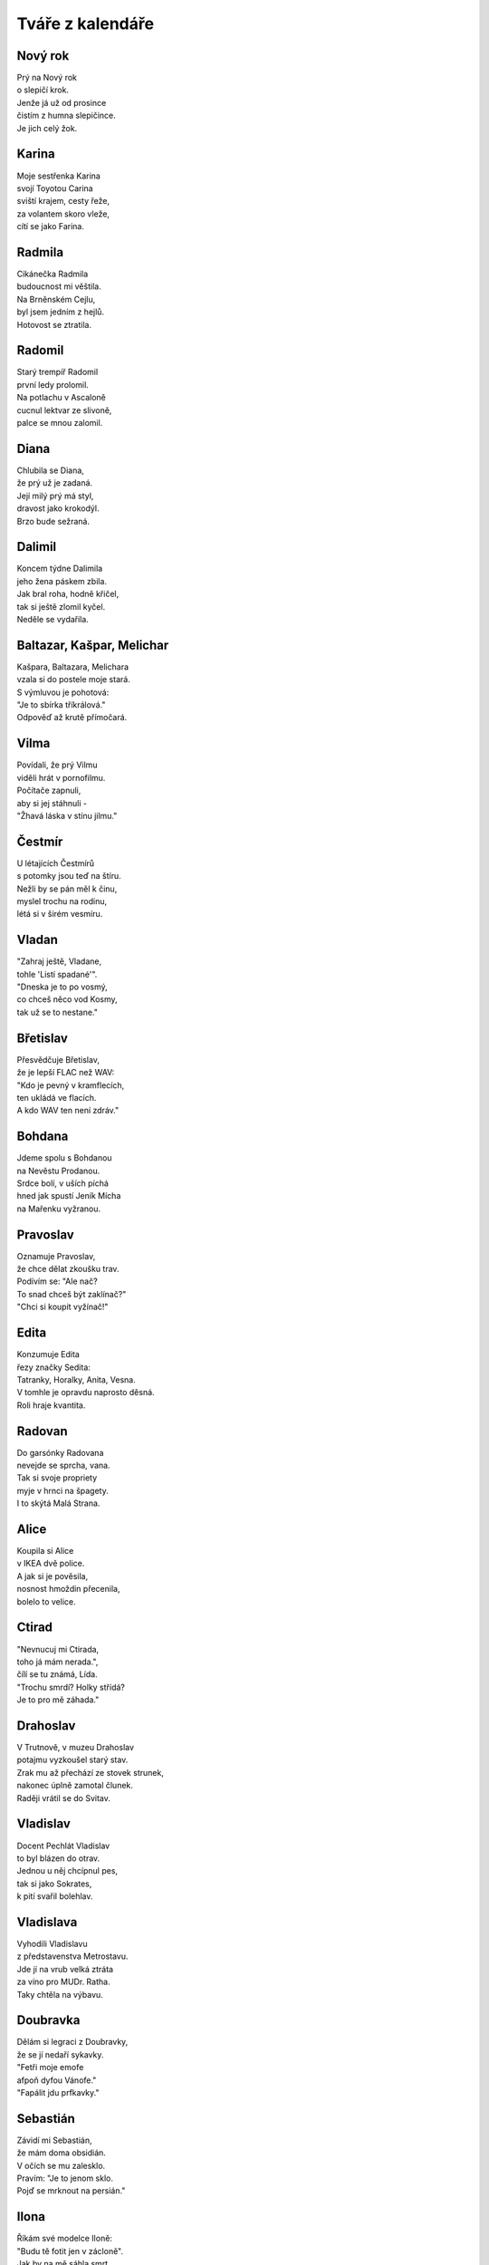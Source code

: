 =================
Tváře z kalendáře
=================

Nový rok
========

| Prý na Nový rok
| o slepičí krok.
| Jenže já už od prosince
| čistím z humna slepičince.
| Je jich celý žok.

Karina
======

| Moje sestřenka Karina
| svojí Toyotou Carina
| sviští krajem, cesty řeže,
| za volantem skoro vleže,
| cítí se jako Farina.

Radmila
=======

| Cikánečka Radmila
| budoucnost mi věštila.
| Na Brněnském Cejlu,
| byl jsem jedním z hejlů.
| Hotovost se ztratila.

Radomil
=======

| Starý trempíř Radomil
| první ledy prolomil.
| Na potlachu v Ascaloně
| cucnul lektvar ze slivoně,
| palce se mnou zalomil.

Diana
=====

| Chlubila se Diana,
| že prý už je zadaná.
| Její milý prý má styl,
| dravost jako krokodýl.
| Brzo bude sežraná.

Dalimil
=======

| Koncem týdne Dalimila
| jeho žena páskem zbila.
| Jak bral roha, hodně křičel,
| tak si ještě zlomil kyčel.
| Neděle se vydařila.

Baltazar, Kašpar, Melichar
==========================

| Kašpara, Baltazara, Melichara
| vzala si do postele moje stará.
| S výmluvou je pohotová:
| "Je to sbírka tříkrálová."
| Odpověď až krutě přímočará.

Vilma
=====

| Povídali, že prý Vilmu
| viděli hrát v pornofilmu.
| Počítače zapnuli,
| aby si jej stáhnuli -
| "Žhavá láska v stínu jilmu."

Čestmír
=======

| U létajících Čestmírů
| s potomky jsou teď na štíru.
| Nežli by se pán měl k činu,
| myslel trochu na rodinu,
| létá si v širém vesmíru.

Vladan
======

| "Zahraj ještě, Vladane,
| tohle 'Listí spadané'".
| "Dneska je to po vosmý,
| co chceš něco vod Kosmy,
| tak už se to nestane." 

Břetislav
=========

| Přesvědčuje Břetislav,
| že je lepší FLAC než WAV:
| "Kdo je pevný v kramflecích, 
| ten ukládá ve flacích.
| A kdo WAV ten není zdráv."

Bohdana
=======

| Jdeme spolu s Bohdanou
| na Nevěstu Prodanou.
| Srdce bolí, v uších píchá
| hned jak spustí Jeník Mícha
| na Mařenku vyžranou.

Pravoslav
=========

| Oznamuje Pravoslav,
| že chce dělat zkoušku trav.
| Podívím se: "Ale nač?
| To snad chceš být zaklínač?"
| "Chci si koupit vyžínač!" 

Edita
=====

| Konzumuje Edita
| řezy značky Sedita:
| Tatranky, Horalky, Anita, Vesna.
| V tomhle je opravdu naprosto děsná.
| Roli hraje kvantita.

Radovan
=======

| Do garsónky Radovana
| nevejde se sprcha, vana.
| Tak si svoje propriety
| myje v hrnci na špagety.
| I to skýtá Malá Strana. 

Alice
=====

| Koupila si Alice
| v IKEA dvě police.
| A jak si je pověsila,
| nosnost hmoždin přecenila,
| bolelo to velice.

Ctirad
======

| "Nevnucuj mi Ctirada,
| toho já mám nerada.",
| čílí se tu známá, Lída.
| "Trochu smrdí? Holky střídá?
| Je to pro mě záhada."

Drahoslav
=========

| V Trutnově, v muzeu Drahoslav
| potajmu vyzkoušel starý stav.
| Zrak mu až přechází ze stovek strunek,
| nakonec úplně zamotal člunek.
| Raději vrátil se do Svitav.

Vladislav
=========

| Docent Pechlát Vladislav
| to byl blázen do otrav.
| Jednou u něj chcípnul pes,
| tak si jako Sokrates,
| k pití svařil bolehlav.

Vladislava
==========

| Vyhodili Vladislavu
| z představenstva Metrostavu.
| Jde jí na vrub velká ztráta
| za víno pro MUDr. Ratha.
| Taky chtěla na výbavu.


Doubravka
=========

| Dělám si legraci z Doubravky,
| že se jí nedaří sykavky.
| "Fetři moje emofe
| afpoň dyfou Vánofe."
| "Fapálit jdu prfkavky."

Sebastián
=========

| Závidí mi Sebastián,
| že mám doma obsidián.
| V očích se mu zalesklo.
| Pravím: "Je to jenom sklo.
| Pojď se mrknout na persián."

Ilona
=====

| Říkám své modelce Iloně:
| "Budu tě fotit jen v zácloně".
| Jak by na mě sáhla smrt,
| na fotkách je velké prd.
| Já jsem se pomýlil ve cloně.

Běla
====

| Do vlasů mi vzdychá Běla,
| že prý by mě strašně chtěla.
| Na pozadí zpívá Meky,
| jenže já jsem pořád měkký.
| Ani ona neuspěla.

Slavomír
========

| Podívejte Slavomíra,
| šteluje si pionýra.
| A jak svoji milou vez,
| zasmradil nám celou ves,
| taky humna, ba i les.

Slavomíra
=========

| Marně čeká Slavomíra
| doma v bytě na kurýra.
| V schránce strohé oznámení
| nebyla prý "k zastižení".
| Nechápavě na ně zírá.

Zdenek
======

| Včera na plese Zdenek
| vypil osmnáct sklenek.
| Tančí ve stoje, v kleče.
| Naráz cosi mu teče
| přímo po noze z trenek.

Milena
======

| Dětem dnes vypráví Milena,
| nejlepší prý je věc sdílená.
| Polknu sousto chleba s medem:
| "Sdílím ženu se sousedem."
| Vyletí na mě jak šílená.

Miloš
=====

| Potkal jsem já Miloše,
| jak stál v parku u koše.
| Mrknul na mě s velkým studem
| v očích větu: "Co si budem?"
| Lepší, než žrát choroše.

Zora
====

| Zapálila naše Zora
| staré srdce profesora.
| Vždycky, když se nechá svést,
| nemusíme psáti test.
| Tak se musí na kantora.

Ingrid
======

| Objednala Ingrida,
| na dům "teho ongrida".
| Už je tady, technik skvělý
| na střídač a na panely,
| připomíná Hagrida.

Otýlie
======

| Přečetla si Otýlie,
| jak je krásná Sicílie.
| Takhle večer u Palerma
| pod srdce jí vplulo sperma.
| Však to není tragédie.

Zdislava
========

| Každý den Zdislava z Lemberka
| po hradě běhá jak čiperka.
| Z rodinného kapitálu
| nacpe něco do špitálu.
| Taková docela frajerka.

Robin
=====

| U lékaře sedí Robin
| prý má špatný hemoglobin.
| Při úplňku v lese vyje,
| nejí česnek a krev pije.
| Doktor praví: "Porfýrie".

Erna
====

| Kdyby byla Erna
| svému muži věrná,
| nemusel by, jasná věc,
| její manžel, žárlivec,
| sedět, až tam zčerná.

Marika
======

| Když k nám přijde Marika
| probírá se lyrika.
| A pak, než ji vyprovodím,
| její ňadra osvobodím
| z vězení a ze trika.

Hynek
=====

| Dozvěděl se přítel Hynek -
| prý má slabost nadledvinek.
| Působí to nesnáze,
| přibírání na váze.
| Kdo ví, snad by pomoh' zinek?

Nela
====

| Na pódiu stojí Nela,
| třese vnady svého těla,
| na trh nese svoji kůži.
| Pod pódiem lační muži.
| Kéž by jiný osud měla.

Blažej
======

| Tuhle plavbu Blažeje
| strašně trápí kurděje.
| Kdyby jedl více zelí,
| nebyl by tak rozmrzelý,
| svoje zuby ztráceje.

Jarmila
=======

| Jednou v zoo Jarmila
| objevila čumila.
| Civět nesmí, to mu poví,
| shodila jej k medvědovi.
| Zároveň tak krmila.

Dobromila
=========

| Hudebnice Dobromila
| před koncertem dobro myla.
| Říkali jí, že to stačí -
| neposlouchá, více tlačí.
| Rezonátor prolomila.

Vanda
=====

| Na večer jsem pozval Vandu,
| sedneme si na verandu.
| Budem sedět nehnutě
| pod souhvězdím Labutě.
| Odmítnula. prý má Standu.

Veronika
========

| Vypustil jsem Veroniku,
| ať si trochu řádí v KiKu.
| Za pár hodin, holka milá,
| kreditku mi vyčistila.
| To je zátěž na psychiku.

Milada
======

| Říkala mi Milada:
| "Jde ti to jak zamlada."
| Neví, že mi přítel Max
| nabídnul svůj Arginmax.
| S tím už je to balada.

Apolena
=======

| Směje se mi Apolena,
| že to mám až po kolena.
| Kdo prý zkratkou nechvátá,
| nezahučí do bláta.
| Aspoň, že je trochu změna.

Mojmír
======

| Zaskočila Mojmíra 
| netalentu přemíra.
| Na castingu už to není
| ale vůbec o umění.
| Každý to jen zašmírá.

Božena
======

| Vymlouvá se Božena,
| že je jaksi zmožena:
| "Vím, že by to bylo boží,
| přivezli nám ale zboží.
| Třeba může Mařena?"

Slavěna
=======

| Zatáhla mě Slavěna
| za huménko do sena.
| A pod kouzlem okamžiku:
| "Doučuj mě gramatiku.
| Jsem z ní celá zmatená."

Slávka
======

| Noviny čte Slávka,
| v Maďarsku je stávka:
| "No tak to je skvělý,
| nebudem mít zelí."
| Není ani hlávka.

Věnceslav
=========

| "Hej, ty vole, Věnceslav,
| pořádně ty věnce stav!"
| "Jasně, šéfe, každý ví,
| že mají být před rakví."
| "Pak je vemeš na ústav."

Věnceslava
==========

| Zeptala se Věnceslava,
| jak moc dobrá je ta Java?
| "Holka, to je línej hnus,
| uč se raděj C++, 
| pokud ti to bere hlava."

Valentýn
========

| Pražský malíř, Valentýn,
| toužil zvěčnit celý Týn.
| Začít chtěl u Kasiusů,
| když se lekl party Rusů.
| Rozlil všechen terpentýn.

Valentýna
=========

| Předvádí se Valentýna,
| že je skvělá balerína.
| Ukáže mi grand plié,
| jen se skoro zabije.
| Trochu kozu připomíná.

Jiřina
======

| Ukazuje Jiřina
| jak se stele peřina:
| "Přetočit a chytit rohy,
| potom střepat do polohy.
| Je to jenom vteřina."

Ljuba
=====

| Poprosil jsem Ljubu,
| ať už drží hubu.
| Ona pořád, dnes však více,
| jen se babrá v politice.
| Už se z toho škubu.

Miloslava
=========

| Na zápasu Miloslava
| volá: "Hurá, Spartě sláva."
| Před očima všech se kryji,
| vždyť jsme kruci na Slávii.
| Vypukla tam velká vřava.

Gizela
======

| Stopem jela Gizela,
| z pole, kde len sklízela.
| Zastavil jí černý vůz:
| "Kam to bude?" "Do Veltrus."
| Cestou navždy zmizela.

Patrik
======

| "Podívej se, Patriku,
| ty máš skvrny na triku!"
| "Tak sis všimnul, nejsi dnešní,
| jsou od krve, vajec, třešní.
| Vanish pere ve mžiku."

Oldřich
=======

| Překvapili Oldřicha,
| jak si zkouší kulicha.
| Případ měl však divný rys,
| zkoušel si jej na penis.
| Trapno křičí do ticha.

Lenka
=====

| Zdá se mi, že tvoje Lenka,
| neví, kolik tak je sklenka.
| Však to vidí i sám Jahve,
| denně pije i dvě lahve.
| Nasává jak dětská plenka.

Petr
====

| Spoluhráči plísní Petra,
| že jim v šatně pořád větrá.
| A že neví, co je míra,
| dále okno otevírá,
| do ksichtu mu letí tretra.

Svatopluk
=========

| Zmírá kníže Svatopluk,
| z každé strany jeden kluk.
| Každý jako pominutý
| zkouší zlomit ty tři pruty,
| jsou však pevné jako luk.

Matyáš
======

| Nabízí mi Matyáš
| tabák, trávu nebo haš.
| Nechci spadnout do průšvihu,
| takže říkám: "Raděj knihu."
| Třeba Malý Alenáš.

Matěj
=====

| Opustila Matěje
| každá špetka naděje.
| Řekla mu, že je jak ovád,
| tak se musí vystěhovat.
| Kam se jenom poděje?

Liliana
=======

| Pošeptá mi Liliana,
| že chce ještě zůstat panna:
| "Vrať se, lásko, o krok zpět."
| "Vždyť už je ti čtyřicet!"
| "Jenže stále neprovdána."

Dorota
======

| Směje se mi Dorota,
| že jsem hrozná měkkota.
| Slzy prý mi tečou vmžiku,
| hned jak sednu k Titaniku.
| Kapou mi do rizota.

Alexandr
========

| Rozhodl se Alexandr
| u nás v domě sjeti klandr.
| Rychlost téměř jeden mach,
| dole si dal o výtah.
| A chrup také šel na vandr. 

Lumír
=====

| Hospodského Lumíra
| a štamgasta Mojmíra
| včera večer spojil spor.
| Mojmír coby agresor:
| "To je tuplák? Podmíra!"

Bedřich
=======

| "Říkám znovu, Bedřichu,
| hraj na housle potichu!"
| Toho bych se nenadál,
| koho jsem si na byt vzal.
| Je to blecha v kožichu.

Bedřiška
========

| Řekou plave Bedřiška,
| vlnky klepou do bříška.
| Naráz jak když zadek lízá
| ryba - tlustá, vlhká vyza.
| Byla to jen semiška.

Anežka
======

| Táh' jsem s sebou Anežku
| přes Růžovou na Sněžku.
| Na polévce v Poštovně
| řekla: "Je to vo hovně."
| Shodil jsem ji z výběžku.
	
Kamil
=====

| Včera v baru Kamil
| litr ze mě mámil.
| Sotva slezl dolů z rolby,
| už by sázel na ty volby.
| Zlo pryč, pánbůh s námi.
	
Stela
=====

| Vyprávěla mi Stela,
| jak jí chutná mistela.
| Já jí nesu Carratell,
| vyhnala mě na hotel:
| "Tohle jsem já nechtěla!"
	
Kazimír
=======

| Pokoušel se Kazimír
| sjednat s vědmou Kazi mír.
| Poslala ho do hnoje,
| vzala k sobě Bivoje,
| na stravu i na kvartýr.
	
Miroslav
========

| Zdá se smutný Miroslav.
| Povídám mu: "Miro, slav!
| Dnes je přeci velký den,
| Ťapka bere kolik cen!"
| "Sežral mi ji vlkodav."
	
Tomáš
=====

| Proč jen vždycky, Tomáši,
| když se vracíš od Máši,
| ranním městem jen si pluješ,
| mlsně vousky olizuješ,
| jak po dobrém guláši?
	
Gabriela
========

| V noci, po tmě, Gabriela
| svoje filmy vyvíjela.
| Její muž si rozsvítil
| a filmy jí osvítil.
| To vám, lidi, byla mela.

Zoltán
======

| Ženy chtějí Zoltána,
| prý má v gatích titána.
| My však víme - jeho prut
| spíš je jako liliput.
| Řekla nám to Taťána.

Františka
=========

| Denně myslím na Františku,
| natrhal jsem v pampě lišku.
| Pro lišku to byla zrada,
| Fanka bude mít mě ráda,
| obleče se do kožíšku.
	
Viktorie
========

| Vytáhla mě Viktorie,
| do kopců na Čertoryje.
| Pod nohama klouže flyš,
| zpocený jsem jako myš.
| Snad mě to dnes nezabije.
	
Anděla
======

| Hrůzou řvala Anděla,
| viděla prý anděla.
| Aniž jsme to takhle chtěli,
| rychle domů už jsme jeli.
| Celou cestu smrděla.
	
Řehoř
=====

| Naposledy Řehoře
| vzal jsem k mámě do Zhoře!
| V noci vlezl do spíže,
| sežral, jak byl, v negližé
| uzeného úhoře.
	
Růžena
======

| U lekáře Růžena,
| změřena a zvážena.
| Lékař ten se podivuje:
| "Nahoře se rozšiřuje 
| dole pak je zúžena."
	
Rút
===

| Vyčítá naštvaná Rút,
| že prý jsem přehnaně krut.
| Jízlivost mi prý jde skvěle.
| Zezadu pak do prdele
| vrazí mi obrovský vrut.

Matylda
=======

| Vyprávěl jsem Matyldě
| smutný příběh o Gildě.
| Asi jsem to neměl dělat,
| dovolenou probrečela
| v horské chatě na Kvildě.
	
Ida
===

| "Co je to tu?", ptá se Ida:
| "Ve vlasech ti sedí hnida!"
| Pak mi spílá, že jsem prase,
| domů vši jsem dones zase.
| Těžký zásek do libida.
	
Herbert
=======

| Slečnu Sladkou, Herberte,
| tu si teda neberte.
| Jestliže Vám nevadí,
| že Vám život osladí,
| tak si to pak vyžerte!

Elena
=====

| Na leč jela Elena
| chtěla střelit jelena.
| Teď jen nahlas bulí,
| odraženou kuli
| schytala do kolena.
	
Vlastimil
=========

| Drsný traper Vlastimil
| v proudy řeky pasti myl.
| Jedna z pastí sklapla
| ruku rázem zcvakla.
| Hodinu tu ránu šil.

Vlastimila
==========

| Akvabela Vlastimila
| chtěla shodit extra kila.
| Tak si vzala do hlavy
| splutí celé Moravy.
| Na jezu se utopila.
	
Eduard
======

| Včera soused Eduard
| zase hleděl na "Die Hard".
| Představím si McLanea,
| jak by šlápl do lejna.
| Dobrého dne dobrý start.
	
Josef
=====

| Rozhodčího Josefa
| vyloučila UEFA.
| Za písknutou penaltu:
| dovolenou na Maltu,
| Veiron, trhač asfaltu.

Josefa
======

| Koupila si Josefa
| deodorant firmy Fa.
| Není příliš cimprlich,
| po kovidu nemá čich.
| Šplhla si však u šéfa.

Světlana
========

| Sopranistka Světlana
| zpívá nahlas: "Hosana".
| Hlas, jež nelahodí,
| rezonuje lodí.
| Evokuje havrana.
	
Radek
=====

| Sousedovic dítě, Radek,
| vystrkuje na mě zadek.
| To si hodně dovolí.
| Beru broky se solí,
| trochu jej to zabolí.
	
Leona
=====

| Přinesla si Leona
| domů chameleona.
| Je to celkem svízel,
| když jí rázem zmizel
| v bustě Napoleona.

Ivona
=====

| Na jevišti Ivona
| pozná, co je úhona,
| když na prknech Fidlovačky
| někdy během děkovačky
| spadne na ni opona.

Gabriel
=======

| Natankoval Gabriel
| na stanici jménem Shell.
| Bavorákem po dálnici,
| potom skončil na krajnici,
| Trabant dal mu na prdel.
	
Marián
======

| Cestou džunglí Marián
| zamotal se do lián.
| A po celé Africe
| vyšlo v černé kronice,
| že řval jako pavián.
	
Emanuel
=======

| Manželka souseda Emanuela
| úspory trošičku nedomyslela.
| A že je draze na spotu,
| snížila na kotli teplotu.
| Všechny je dostala legionela.
	
Dita
====

| Byl jsem na školení Dity,
| k hodnocení maturity.
| Nevím levou ani pravou
| celou dobu mi šlo hlavou,
| jaké že má velké kýty.
	
Soňa
====

| 

Taťána
	
Ernest

Arnošt
	
Kvido
	
Hugo
	
Erika

Richard
	
Ivana
	
Miroslava

Mirka
	
Vendula

Venuše
	
Heřman

Hermína
	
Ema
	
Dušan

Darja
	
Izabela
	
Julius
	
Aleš
	
Vincenc
	
Anastázie
	
Irena

Rudolf
	
Valérie
	
Rostislav
	
Marcela
	
Alexandra
	
Evženie
	
Vojtěch

Jiří
	
Marek
	
Oto
	
Jaroslav
	
Vlastislav
	
Robert
	
Blahoslav

Svátek práce
	
Zikmund
	
Alexej

Alex
	
Květoslav
	
Klaudie
	
Radoslav
	
Stanislav
	
Ctibor
	
Blažena
	
Svatava
	
Pankrác
	
Servác
	
Bonifác

Žofie

Sofie
	
Přemysl
	
Aneta


Nataša
======

| Dneska k naší Nataši
| dorazili Valaši.
| Jak jen sundali si krpce,
| povzdechla si Natka trpce:
| "Je to tu jak v salaši."

Ivo
===

| Anesteziolog Ivo,
| dává pacientům pivo.
| Byť se často probudí,
| chirurg se pak nenudí,
| a na sále je super živo.

Zbyšek
======

| Chtěl si včera soused Zbyšek
| uvařiti guláš z lišek.
| Nasbírat se nedaly,
| škrábaly a kousaly.
| Šel si lehnout s větrem v břiše.

Monika
======

| Na rande jsem Moniku
| vzal na párek v rohlíku.
| Řekla: "To je asi fejk,
| čekala jsem nejmíň stejk,
| a že budeš v balíku."

Emil
====

| Přijel strejda Emil
| až z dalekých Semil.
| Velcí nebo malí,
| všichni rozpoznali, 
| že se dlouho nemyl.

Vladimíra
=========

| Když jde kolem Vladimíra
| moje srdce divně svírá,
| ve spáncích mi buší
| taky rudnou uši.
| Ona na to: "Co tak zíráš?"

Vanesa
======

| Na parníku Vanesa
| roní slzy, neplesá.
| Škoda je té milé krásky,
| která z přenešťastné lásky
| skočila do kolesa.

Jana
====

| Četls "Komu zvoní hrana?"
| ptá se jednou v noci Jana.
| Odpovídám: "V této době,
| možná právě zvoní tobě."
| Copak má mě za burana?

Viola
=====

| Vyčítá mi Viola,
| že jsem jako mrtvola.
| I když doma chodí nahá,
| je to celé marná snaha.
| Chce si pozvat gigola.

Filip
=====

| V rybníce se koupal Filip,
| když se na něj kdosi přilíp'.
| Zatahal jej za slipy
| značky Pietro Filipi:
| "Proč bychom si neužili?"

Valdemar
========

| Před pár týdny Valdemara
| pokousala v zoo mara.
| Kdyby chápal svět, stav věcí,
| nešel by tak blízko kleci.
| Mohl nebýt za lazara.

Vilém
=====

| Potkal jsem dnes Viléma,
| prý má těžké diléma.
| Svoji práci diplomovou
| má mít aspoň stostránkovou.
| Neví, co vzít za téma.

Maxmilián
=========

| Míval jsem gejfrenda Maxmiliána
| ladíval klavíry, fortepiána.
| Kam jen přišel, tam se choval
| a jen mírně temperoval.
| K večeru, k půlnoci, někdy do rána.

Maxim
=====

| Zeptal jsem se Maxima
| co Kantova maxima?
| Promnul vousy, tak jako vždycky,
| a pak řekl kategoricky:
| "Neser s řečma mravníma!"

Ferdinand
=========

| Můj spolužák Ferdinand,
| ten plete si "OR" a "AND".
| '"AND" je "A" a "OR" je "NEBO".
| Co jen, kámo, bude s tebou? 
| Jsi strašlivý diletant!'

Kamila
======

| Dneska vztek má Kamila,
| téměř by mě zabila:
| "Zase trencle na zemi,
| bože, to snad zdá se mi!
| Mám já doma debila!"

Laura
=====

| Moje mladší dcera Laura
| připomíná dinosaura.
| Jak jí jednou nedám keks
| tak řve jako statný Rex
| a mně rychle tmavne aura.

Jarmil
======

| Kydač hnoje, jistý Jarmil,
| musel utéct z místní farmy.
| Když pod šéfem vykydal
| ten se velmi rozhněval:
| "Co se pleteš do mé karmy?"

Kevin
=====

| Vzdělaný dendrolog Kevin
| váží si palavských dřevin.
| Teď je velmi ustaraný,
| všude raší pajasany -
| totálně zamořen Děvín.

Tamara
======

| Sestřenice Tamara
| odpočívá na marách.
| Když tam na ni někdo jukne
| ona na něj silně hukne,
| marně hledá, jak by plách'.


Dalibor
=======

| V létě bajkr Dalibor
| sjížděl rychle dolů z hor.
| A že hleděl do krajiny,
| k mrakům, nebo na květiny,
| rozmáznul se o traktor.

Dobroslav
=========

| Velký cynik Dobroslav
| četl jednou Šrámkův Splav.
| A dřív než bys řekl fík,
| stal se z něho romantik.
| Láska, páska, tape and love.

Dobroslava
==========

| Chtěla zkusit Dobroslava
| jak je žhavá čerstvá láva.
| Tajemství jí odkryjí,
| lidé z Lávy nad Dyjí.
| Povídali, že je kráva.

Norbert
=======

| Poprosil jsem Norberta,
| jestli šel by za čerta.
| Přišel, viděl, strašil - síla,
| dcera se nám pomočila.
| Nezapřu v něm experta.

Slavoj
======

| Vzali bratra Slavoje
| mezi místní kovboje.
| Jak chtěl tvrdě zkrotit býka,
| ten ho kopnul do pytlíka,
| když se trhnul z postroje.

Iveta
=====

| Z Varšavy jede ke mně Iveta,
| rázem jsem romantický poeta.
| Pěju na ni ódy a jen hořím, 
| jako císařovně se jí kořím.
| Ona jest bardzo piękną kobietą.

Medard
======

| Vymysleli jsme si na Medarda
| vezmeme jej dneska na bernarda.
| Ztratil se nám na Náplavku
| teď se léčí na kapavku.
| Taková ta trochu avantgarda. 

Stanislava
==========

| Myslel jsem, že Stanislava
| bude moje láska pravá.
| Ona zatím jede k lesu
| s manažerem v mercedesu
| a tam se mu celá dává.

Margita
=======

| Ve výuce Margita
| neví, co je limita.
| Profesor se naparuje,
| když jí to tam ukazuje.
| Starý, chlípný ješita.

Gita
====

| Ze zábavy Gita
| vracívá se zlitá.
| Boty v ruce, šlape bosa,
| nevnímá, že padla rosa,
| a nad městem svítá.

Bruno
=====

| Gynekolog Bruno
| zakoupil si Uno.
| A v tom autě denně,
| nejen svojí ženě,
| prozkoumává lůno.

Antonie
=======

| Jak se svléká Antonie, 
| v hlavě zní mi symfonie.
| A když říká: "Teď jsem jenom tvá",
| zní mi KV 522.
| K lásce patří ironie.

Antonín
=======

| Jednou večer Antonína
| zaujala plastelína. 
| Zkusil koně, strakapouda,
| nakonec mu vyšla hrouda.
| Tak ji hodil do komína.

Herta
=====

| Volala mi v týdnu Herta,
| v kulturáku hraje Merta.
| Ať prý vezmu svoji holku,
| užít trochu old-school folku
| písničkáře, introverta.

Roland
======

| Do své kapely mladý Roland
| koupil klávesy značky Kawai.
| Rytmy divně poskakují,
| texty se jim nerýmují.
| Natruc osudu zatím hrávaj'.

Roland po dvaceti letech
========================

| Do své kapely starší Roland
| koupil klávesy značky Roland.
| Rytmy sedí na prdeli,
| taky texty mají skvělý,
| trávu sehnali "Made in Holland".

Vít
===

| Napsal pro mě dopis Vít,
| že už vskutku pozbyl klid.
| Prý mu byznys váže ruce,
| visí na něm exekuce.
| Tak už zkrátka nechce žít.

Zbyněk
======

| Vyprávěl mi tuhle Zbyněk,
| copak se mu stalo v kině.
| Seděl vedle krásné slečny,
| myslel na vztah pevný, věčný.
| Okradla ho ... svině.

Adolf
=====

| Vytáhnul mě strýček Adolf
| do Čeladné z rána na golf.
| Křikl na mě: "Gyzdě, 
| trefils orla v hnizdě.
| Miřiš jako byzbyl na mol."

Vlkoslav
========

| Jeden rybář, Vlkoslav,
| šel na ryby na Zbraslav.
| Jak tak sedí, chytá, plká,
| naráz cítí, že chyt' vlka,
| a ten má snad dvanáct hlav.

Milan
=====

| Pozval jsem si domů Milana,
| chtěl jsem totiž kleštit berana.
| Beran se ho lekl,
| nožík se mu smekl.
| Najednou tu stála Milana.

Leoš
====

| Jeskyňáři Leoše,
| zamkli přes noc v Macoše.
| Když jej ráno objevili,
| nebyl na ně právě milý.
| Hodil po nich galoše.

Leo
===

| Vzal jsem s sebou ondy Lea
| na oslavu jubilea.
| Paní domu vztekem vyla,  
| když si od nás rozbalila
| vstupenku do mauzolea.

Květa
=====

| Vzkázala mi moje Květa,
| s naší láskou prý je veta.
| Nebaví ji, ale vážně, 
| když se k sexu stavím vlažně
| jako starý katecheta.

Květuše
=======

| Zmínila se Květuše
| o své noční předtuše.
| Strašná kletba faraona
| postihne ho "in persona",
| kdo se dotkne kartuše.

Alois
=====

| Povídám mu: "Hele, Álois,
| vzrušuje mě Laneová Lois."
| A on na to: "Kýho čerta,
| já bych radši Clarka Kenta."
| Asi bude spíše "na boys".

Aloisie
=======

| V chalupě babičky Aloisie
| škrábe tam, křoupe tu, vrzá, šije.
| Ty se zeptáš: "Nevíš proč?"
| Odpovím ti: "Červotoč!"
| Nebo tam její duch stále žije?

Pavla
=====

| Divila se Pavla, 
| obloha že ztmavla.
| Chápe jenom stěží,
| proč tu všude sněží.
| Metyl je holt "šavla".

Zdeňka
======

| Svěřuje se Zdeňka,
| že miluje Čeňka.
| Ona - třídní elita,
| on - se vůbec nechytá.
| Nekvete jí pšeňka. 

Jan
===

| Z podvečera v parku Jan
| hlídačem byl nachytán
| v onom trapném okamžiku -
| procvičoval motoriku.
| Sem a tam a sem a tam.

Ivan
====

| Vnitroblokem tenor Ivan
| pěje jako polní skřivan.
| U nich v domě zřejmě není 
| pro umění pochopení.
| Hodili naň z okna divan.

Adrian
======

| Odstřelovač Adrian
| změnil stupeň v radián.
| A tím místo oficíra
| v letu trefil netopýra.
| To je ale šlendrián.

Adriana
=======

| Na Makarské Adriana
| není dosti namazaná.
| Asi, blbka, nemá páru,
| že si takhle ničí škáru,
| chce-li barvu indiána.

Ladislav
========

| Stěžuje si Ladislav,
| že už dlouho není zdráv.
| Oftalmolog, foniatr,
| kardiolog, psychiatr?
| Kdo se pustí do oprav?

Ladislava
=========

| Vymlouvá se Ladislava,
| že ji dneska bolí hlava
| a že radši půjde spát.
| S kým se mám teď milovat?
| Zbudou ruce. Levá? Pravá?

Lubomír
=======

| Soused z domu, Lubomír,
| vzteká se, že není mír.
| Potom mrkne spiklenecky:
| "Postřílet by měli všecky!"
| Inu, světa inženýr.

Pavel
=====

| Vyptával se přítel Pavel,
| jestli prý vím, kdo je Ravel?
| "Co jsi, vole, za éro,
| copak neznáš Bolero?"
| Tvářil se, že snědl šťavel.

Petr
====

| "Tak jdem na to," vzdychl Petr,
| nasadil si těžký kletr.
| Pak se vydal na svou cestu
| až na vrchol Everestu.
| Už to má jen kilometr.

Šárka
=====

| Směje se mi už i Šárka,
| co že to mám za kašpárka?
| Nezahraju, to mi poví,
| ani Večer tříkrálový.
| K čemu je mi teď ta čárka?

Jaroslava
=========

| Vzali z Prahy Jaroslavu
| chutnat burčák na Moravu.
| Po dvou litrech běží polem,
| letí to z ní horem dolem.
| Příště radši na Šumavu. 

Patricie
========

| Moje dívka Patricie
| pozvala mě na Pašije
| od Sebastiana Bacha.
| Říká přítel: "Dej si bacha,
| asi na tě něco šije."

Radomír
=======

| Vloni sedlák Radomír
| pozoroval vzdušný vír.
| Stalo se z něj tornádo,
| vletělo mu na stádo.
| Vzalo ovce, mléko, sýr.

Radomíra
========

| Moje známá Radomíra
| třista let už neumírá.
| Proč? To klidně řeknu ti.
| Tamto dávné kousnutí
| bylo nejspíš od upíra.

Prokop
======

| Před útokem vojín Prokop
| dostal úkol kopat okop.
| Polním rýčkem rychle ryje,
| už ho vítá Austrálie,
| tam ho střela nezabije.

Cyril a Metoděj
===============

| Zavolali Metoděje:
| "Lidé žijí bez naděje,
| kolem čpí tu oheň, síra,
| třeba je nám nová víra."
| Cyril se už jenom směje.

Jan Hus
=======

| Provokatér, tenhle Hus,
| dosti drzý na můj vkus.
| Boháč, chudák, že jim rovno?
| Na to říkám: "Leda  hovno."
| Spalte ho jak papyrus.

Bohuslava
=========

| Praví se, že Bohuslava,
| je prý jaksi "stěhovavá".
| Mění byty, domy, pány,
| když jsou zdroje vyčerpány.
| Bába jedna nenechavá. 


Nora
====

| Říkala nám tuhle Nora,
| že má šéfa diktátora.
| Málo prý s ní žertuje,
| dopisy když diktuje.
| Ty jsou samá katafora.

Drahoslava
==========

| Domovnice Drahoslava,
| to je hydra šestihlavá.
| Jak jen jí to přijde vhod,
| otravuje celý vchod
| jedovatým smradem sava.

Drahuše
=======

| Dnes má svátek Drahuše
| zítra zase Libuše.
| Když se sejdou, holky zlaté,
| melou páté přes deváté.
| Promluvím jim do duše.

Libuše
======

| Dnes má svátek Libuše
| včera měla Drahuše.
| Dneska opět, baby klaté,
| melou deváté přes páté.
| Vemu na ně obušek.

Amálie
======

| Volá domů Amálie,
| že tu Teslu nedobije.
| Každý se s tím děsně šontá,
| u chargerů je dlouhá fronta.
| Asi tady přes noc shnije.

Helga
=====

| Zmínil jsem se svojí Helze,
| ať se zkusí rovnat Elze.
| Třeba zhubne o kil pár?
| Dostal jsem ji na solar.
| Ucedila: "Tak to nelze!"

Olga
====

| Já Vám píšu, milá Olgo,
| už jsem bez Vás очень долго.
| Kdysi byl jsem společenský,
| teď mne nudí cizí ženský.
| только Bас я люблю. Lenský. 

Bořek
=====

| S tajemstvím svěřil se Bořek,
| já jsem ho v hospodě prořek'.
| On mi pak na celý pajzl
| do tváře vmetl: "Jsi hajzl."
| Do domu pustil mi tchoře.

Markéta
=======

| Spolužačka Markéta
| nepřečetla Hamléta.
| Přestože je celkem bedna,  
| propadnula z BritLit 1.
| Musí počkat do léta.

Markéta II
==========

| Kamarádka Markéta 
| chtěla volat do světa
| z okna svoje tajná přání, 
| když tu na ni znenadání
| spadla dolů roleta.

Margot
======

| Zkoušela si takhle Margot
| používat v Brně argot.
| Neuspěla s pokecem,
| mluvili tam hantecem -
| bere glajze Oltecem.

Karolína
========

| Zvědavá je Karolína,
| tak se dívá do včelína.
| Venku už je včel snad roj,
| ona křičí: "Oj oj oj!".
| Z dálky to je celkem hlína.

Jindřich
========

| Podívejte Jindřicha,
| jak mu roste řeřicha.
| Jednu lžičku na sušení,
| druhou lžičku do pečení
| a tu třetí do břicha.

Luboš
=====

| "Proč se jenom ten můj Luboš
| chová pořád jako puboš?"
| "Po škole to přejde hned."
| "Vždyť už je mu čtyřicet!
| Směje se mu celá Hluboš."

Luboš II
========

| Zahlédl jsem Luboše
| jak si leze po soše.
| Historické hodnoty
| ulpívají na boty.
| Mám to teda kámoše.

Martina
=======

|  Líbí se mi Martina, 
|  krásná jako květina.
|  Zatím na mě, v noci, ve dne,
|  ani jednou nepohlédne.
|  Marně zvu ji do kina.

Drahomír
========

| Tázal jsem se Drahomíra,
| jak se chová černá díra?
| "Naláká tě na něžnosti,
| za horizont událostí."
| "Potom už to hrozně svírá."

Drahomíra
=========

| Metalistka Drahomíra
| neví vůbec, co je míra.
| Hned jak zpívá Ozzy,
| vystrkuje kozy.
| Taky snědla netopýra.

Čeněk
=====

| Říkal nám v hospodě Čeněk,
| se ženou měli sex v seně.
| Ona mu do ucha vzdychala,
| stébla jí nádherně píchala.
| Dobře se zavděčil ženě.

Ilja
====

| Chirurg z Chustu, doktor Ilja,
| teď se vrátil od konzilja.
| Primář na něj začal hrozně řvát -
| v pacientce nechal hemostat.
| Ohradil se: "To něbyl ja".

Vítězslav
=========

| Jednou barman Vítězslav,
| vypil víc než stopět káv.
| Teplota šla do oblak,
| taky se mu zvednul tlak.
| Připomínal autokláv. 

Vítězslava
==========

| Moje milá Vítězslava,
| v posteli je velmi hravá.
| Hraje se mnou navečer:
| "Nezlobím se, člověče!
| To se chlapům občas stává."

Magdaléna
=========

| Když se koupe Magdaléna
| z vany všude stříká pěna.
| A když se pak utírá,
| pokaždé mě nasírá,
| že je zase vlhká stěna.

Magda
=====

| Vyzvídám od ženy Magdy
| proč se strojí, líčí, nakdy?
| Odpovídá od zrcadla,
| že jdem večer do divadla.
| Nálada mi právě zvadla.

Libor
=====

| Tehdy jsme si s Liborem
| dali řízek s bramborem.
| Jakýsi byl zvětralý,
| oba jsme se posrali
| před národním výborem.

Kristýna
========

| Otvírá mi Kristýna,
| potom světlo zhasíná.
| Když si lehne na podušky,
| hned si beru půlku hrušky,
| co jí spadla do klína.

Jakub
=====

| Hele, sleduj Jakuba,
| z nosu loví holuba.
| Na prstu mu uvízne,
| se zájmem jej olízne.
| Nestačí se vyklubat.

Anita
=====

| Chvíli zpátky Anitu,
| přepad' záchvat na bytu.
| Pomoci se možná nedožije -
| přijeli sem bidet, baterie.
| Kdo volal tu sanitu?

Anna
====

| Co se divíš, že má Anna
| pořádně je nafoukaná?
| Jak víš, láska nosí klam
| a tak s Annou žiju sám.
| Věrnost z gumy udělaná.

Věroslav
========

| To se bavil Věroslav,
| jak pes zuří: "Haf, haf, haf."
| Ten pak v rohu podlez' plot,
| zakous' se mu do kalhot:
| "Vrr raf rafy rafy raf".

Alina
=====

| Rozplývá se Alina,
| v Brně kvete kalina.
| Krásy květů v duši hřejí.
| Pak vstoupila do kolejí -
| přejela ji šalina.

Viktor
======

| Zaskočila Viktora
| otevřená prostora.
| Strach ho rafnul jako divá zmije.
| Diagnóza? Agorafobie
| nebo divná letora!

Marta
=====

| Přisedla si ke mně Marta,
| hned mi v pokeru přišla karta.
| Potom jsme si svoje štěstí
| užili až do sytosti.
| A teď platím na caparta.

Bořivoj
=======

| Rozhodl se Bořivoj
| naučit se na hoboj.
| Cvičil ve dne, cvičil v noci,
| procvičil se do nemoci.
| Pojďme za ním na pokoj.

Ignác
=====

| Vidíme vrchního Ignáce,
| jak hbitě pobíhá po place.
| A pak v jedné krátké chvíli,
| jeden z hostů, podnapilý, 
| vyzvracel se mu do táce.

Oskar
=====

| Manželka našeho Oskara
| netuší, co to je maskara.
| Maluje si řasy tuší,
| připomínaj' trávu v buši.
| Vypadá proto jak maškara.

Gustav
======

| Nesnáším ostatní Gustavy,
| co se jim pořádně postaví.
| Já to mám měkké jak z plazmatu,
| před rokem vzali mi prostatu.
| Takový život mě nebaví.

Miluše
======

| Miluji sousedku Miluši
| ona to nejspíše netuší.
| Na balkóně pakliže
| prochází se v negližé,
| vždy mě to do nebe rozruší.

Dominik
=======

| Chodí mi za ženou Dominik,
| z vedlejší vesnice kominík.
| Protiakce bude nutná,
| pomsta vždycky dobře chutná.
| Dal jsem mu do trenek maliník.

Dominika
========

| Podala inzerát Dominika,
| že hledá slušného katolíka.
| Přesmutně hledí z postele,
| on je zas kdesi v kostele.
| Chtěla to, tak ať si nenaříká. 

Kristián
========

| Každá chce mít svého Kristiána
| každá chce od něj být dobývána.
| Bavit se, tancovat, až do rána,
| potom být v taxíku přemlouvána.
| Většinou zůstane zanechána.

Oldřiška
========

| Pokaždé, jak vidím Oldřišku,
| pocítím napnutí v podbřišku.
| A jak se na mě jen usměje,
| v kalhotech teplo se rozleje.
| Bohužel mám doma Bedřišku.

Lada
====

| Koupil jsem zánovní ladu,
| hodně prý místa má vzadu.
| Lidé mi nadávaj' do ruských švábů,
| proč jen si nevozím prdel svou v saabu?
| To si fakt myslí, že kradu?

Soběslav
========

| Rozhodl se Soběslav,
| že se vydá do dálav.
| Vyplul s bárkou na moře
| nauzeou tam ochořel.
| To je konec dnešních zpráv.

Roman
=====

| "Je mi divně", řekl Roman,
| hned se svalil na otoman.
| Hlava se mu strašně točí,
| dilatují hnědé oči.
| Bodejť, když je toxikoman.

Vavřinec
========

| V trávě šlápl Vavřinec
| na veliký kravinec.
| V dálce hojnost mléka, strdí, 
| u nás boty hrozně smrdí.
| Tak si žije našinec.

Zuzana
======

| Bioložka Zuzana
| koupila si varana.
| V noci vlezl do postele,
| tam ji kousl do prdele,
| tak je trochu naštvaná.

Klára
=====

| Zpívá nám tu píseň Klára:
| "Teskně hučí Niagára."
| Slzy se mi v oči ženou
| kytaru má rozladěnou.
| Pojďme radši na cigára.

Alena
=====

| Moje tchýně Alena
| nosí z lesa polena.
| Celou zimu klidně topí,
| s vypnutými přímotopy.
| Jen je trochu schvácená.

Alan
====

| Z Bratislavy přijel Alan
| vypadal jak super chalan.
| Pobyl u nás jako host,
| sestře ukrad' počestnost.
| Kdo teď bude její galán?

Hana
====

| Provdala se naše Hana
| za cizince, seveřana.
| Odjela s ním do Mossu,
| teď má nudli u nosu,
| stále není vysmrkaná.

Jáchym
======

| Letos vzali Jáchyma
| ke studiu na mima.
| Nevadilo, že je němý,
| že se pořád hloupě tlemí -
| uměl hýbat ušima.

Petra
=====

| "A já jsem tyčkařka", tvrdila Petra,
| když rande trávila se známým z metra.
| Později na trénink nesl jí sendviče,
| viděl jak ona tam tancuje u tyče -
| nahá je úplně. Akorát v tretrách.

Helena
======

| Rozhodla se Helena
| dát si játra z jelena.
| Že těch jater hodně bylo,
| řekl bych tak ze pět kilo,
| je teď celá zelená.

Jelena
======

| Tvrdí mi z umprumu Jelena -
| krásná je italská Siena.
| Říkám jí: "Jo, ta je dobrá.
| Hezčí je pařížská modrá."
| Vypadá poněkud zmatená.

Ludvík
======

| Chtěl bych vám představit Ludvíka
| od Svaté Alžběty zvoníka.
| Jeden den zvonil tak prudce,
| že mu až puknulo srdce.
| Ve věži sedí a naříká.

Bernard
=======

| Zaplatil bohatec Bernarda,
| aby s ním ulovil geparda.
| Já teď o tom cosi povím,
| gepard oba sežral v křoví.
| Námět to na píseň pro barda.

Johana
======

| Na vodu přizval jsem Johanu,
| večer s ní zalezu do stanu.
| Dotkneme se vyšších sfér,
| proplujeme Kaieteur.
| Zítra pak nejspíše nevstanu.

Bohuslav
========

| Místních se vyptával Bohuslav,
| kudy že autem jet na Břeclav?
| Štamgasti místního hostince
| ukrutně nesnáší cizince
| a tak mu rozbili novou RAV.

Sandra
======

| Měsíc zpátky cítí Sandra
| že jde na ni těžká chandra.
| Deprese jsou dneska "in",
| však si vezme sertralin
| nebo ocas salamandra.

Bartoloměj
==========

| Alchymista Bartoloměj
| natrhal si v lese oměj -
| šalamounka, vlčí mor.
| Nestav se mu na odpor,
| když má silné jedy v domě.

Radim
=====

| Vyčítal mi přítel Radim,
| že si kávu cukrem sladím:
| "Kdo chce život neobžerný, 
| pije kafe jenom černý!"
| A že mu tím hrozně vadím.

Luděk
=====

| Prozradil mi fyzik Luděk,
| jak se dobře bránit nudě:
| "Vemu svoji dceru Kačku,
| do Lužánek na houpačku
| ať se baví v amplitudě.

Otakar
======

| Sní si šofér Otakar -
| s tatrou jede na Dakar.
| Nakonec se fronta hnula.
| Pomalinku směrem Pula
| popojíždí autokar.

Augustýn
========

| Připojil se Augustýn
| k pouti svaté na Hostýn.
| Zpochybňoval, že Bůh ví, 
| praštili jej korouhví.
| Kněz mu řekl: "Přestaň s tým!"

Evelína
=======

| Pověsila Evelína
| na zeď foto Rintintína:
| "Tohle je na světě nejlepší pes,
| komisař Rex je jen ubohý plebs,
| vhodný jenom do ovčína."

Vladěna
=======

| Pláče mi tu Vladěna,
| že si přijde nechtěná,
| přestože má velkou vilu,
| továrnu a také pilu,
| miliardu do věna.

Pavlína
=======

| Tvrdila mi Pavlína,
| že prý pudl nelíná.
| Když jsem na něj použil lupu,
| abych poznal vlastnost chlupu,
| popadla ji vzteklina.

Samuel
======

| To mě vyzval Samuel,
| v ranní mlze na duel:
| "Každý půjde deset kroků,
| potom rychle tasí k boku."
| Černým vozem domů jel.

Linda
=====

| Odrazuje Linda:
| "Neberte si Inda!
| Mladý nebo starý -
| na vše sype kari.
| A po stole bryndá."

Adéla
=====

| Čekala mě Adéla
| po návratu z kostela.
| Byla ze mě cítit piva,
| praštila mě, celá divá,
| velkou pánví do čela.

Bronislav
=========

| "Podívej se, Bronislave,
| co to tamhle v řece plave?"
| "Vír to točí dokola."
| "Co když je to mrtvola?"
| "Pak to bude zajímavé!"

Bronislava
==========

| Jela bruslit Bronislava,
| aby byla štíhlá, zdravá.
| Hned za prvním rohem,
| prosvištěla hlohem.
| Dnes to bylo do krvava.

Jindřiška
=========

| Dostal jsem do očí od Jindřišky:
| "Co na mě hledíš jak žaba z kyšky?"
| "Kvůli tvému ksichtu není
| taky žádné pozdvižení."
| Hleděla jako když sere šišky.

Rozálie
=======

| Nešťastná je Rosalie,
| její muž je strašně zlý.
| Kdysi ji moc miloval
| věrnou lásku sliboval.
| K tomu dodám: "C'est la vie."

Boris
=====

| Přiznal se mi tuhle Boris,
| jednou v zimě plotek olíz'.
| A že právě mrazík byl,
| jazyk se mu přilepil,
| v místě kde byl v tyčce prolis.

Boleslav
========

| Trápí teď myšlenka Boleslava,
| jak by se zbavit měl Wenceslawa?
| Nakonec si na tu šmíru
| objednal Čestu a Tiru.
| Hněvsa si též bodnul do Václava.

Regína
======

| Šla k lékaři Regína,
| že ji pálí vagína.
| Doktor se jen krátce mrknul
| potom trochu zlobně frknul:
| "To ten týden začíná."

Mariana
=======

| Čapku žmoulá Mariana,
| stojí jako zařezaná.
| Volnost, rovnost, bratrství -
| kam se ztrácí? Kdo to ví?
| Malá nebo velká strana?

Daniela
=======

| Uměnovědkyně Daniela
| vynáší do nebe Donatella.
| Judita zavraždí Holoferna,
| těžko to překoná postmoderna,
| když hlava odpadne pryč od těla.

Irma
====

| Básní, pábí teta Irma,
| jak je krásná řeka Dirma,
| vždy když slunko vyjde zrána
| nad jezero jménem Tana.
| Kecá! Je to známá firma.

Denis
=====

| Ve zkouškovém frajer Denis,
| kašlal na to, hrával tenis.
| Přišla zkouška z fonetiky,
| nepomohly cukrbliky.
| Neznal "fortis" ani "lenis".

Denisa
======

| Popisuju Denise
| super výhled na Lysé.
| Do krpálu zabrala 
| za sebou mě nechala.
| Křikla jenom: "Pohni se!"

Marie
=====

| Sopranistka Marie
| zpívá těžké árie.
| Třeba včera v kuchyni -
| Mozart, Verdi, Puccini.
| Málokdo to zažije.

Lubor
=====

| Stěžuju si, že Váš Lubor,
| nemá zdání, co je úhor!
| Spolužačku Veroniku 
| osahával v tělocviku
| a to ani neměl úbor!

Radka
=====

| Usmívá se na mě Radka:
| "Jéžiš růže! Ta je sladká."
| Teď si počkám na vyznání.
| Ona řekne bez váhání:
| "Chci být tvoje kamarádka."

Jolana
======

| Na horách lezkyně Jolana
| trochu se zapletla do lana.
| Bezmocně se teď ve výšce houpe,
| učit se uzly přišlo jí hloupé.
| Připomíná mi Tarzana.

Ludmila
=======

| Dělala veletoč Ludmila,
| hrazda se najednou zlomila.
| Nestačil jí všechen um,
| dostalo ji momentum.
| A tak si pořádně nabila.

Lidmila
=======

| Z nešťastné lásky si Lidmila
| před spaním svítiplyn pustila.
| A jak plyn z hořáků poklidně syčí -
| poslední semínko naděje vzklíčí.
| Vstala a zase jej ztlumila.

Naďa
====

| Nejvíce miluju na Nadě,
| když leží nahatá v zahradě.
| Srdce mi vzplane,
| když potom vstane,
| a jde se osvěžit do kádě.

Naděžda
=======

| Jak se jen blíží Naděžda,
| to se i ruský voják vzdá.
| Má totiž pádný argument -
| její dlaň váží skoro cent.
| Vzdal to i Lenin. Natož já.

Kryštof
=======

| Únava přemohla Kryštofa,
| uložil své tělo na sofa.
| V noci se mu vracel sen, 
| že byl slavným básníkem,
| co žije život svůj ve strofách.

Zita
====

| Všimnula si včera Zita,
| že ji trápí obezita.
| Na břiše má tlusté faldy
| jako spisy F. X. Šaldy.
| Je v tom jistá monstrozita.  

Oleg
====

| Jednou večer Olega
| pozval k sobě kolega.
| Z pozvání měl obavy,
| že snad půjde o mravy.
| Nakonec šli do lega.

Matouš
======

| Herpetologa Matouše
| zavedli mezi šotouše:
| "Mám tady Bardotku u Bílovce!"
| "Já se však soustředím na brejlovce."
| "Tak na ty se zeptej Bohouše."

Darina
======

| Dal jsem recept Darině
| na kohouta na víně
| a v kuchařské čepici
| uvařila slepici.
| Usmála se nevinně.

Berta
=====

| Poslala mě jednou Berta,
| na nákupy do Alberta.
| Prý tam mají velké slevy,
| na procenta sice neví,
| v letáku se to tak jeví. 

Jaromír
=======

| Pod lesíkem Jaromír
| vypaloval z jara pýr.
| Sirkou škrtnul do věchýtka
| zapálily se mu lýtka.
| Co jen to má za manýr? 

Jaromíra
========

| Všimnula si Jaromíra,
| že je ve zdi malá škvíra.
| Strčila tam šroubovák
| a za chvíli, neví jak, 
| už tam byla obří díra.

Zlata
=====

| Otravuje pořád Zlata,
| ke štěstí jí chybí chata.
| Účty, fondy, akcie -
| možná mi to pokryje
| u garáže nová vrata.

Zlatuše
=======

| Křičím na ni: "Zlatuše,
| ani vůl tak nekluše!"
| Je to leda chiméra
| dělat ženě trenéra.
| Vkládám šipku do kuše.

Andrea
======

| Chtěla vědět Andrea,
| kde prý leží Korea?
| Nechtěl jsem být na ni zlej,
| říkám: "Asi v Tampa Bay."
| Tenhle blázen jazzovej.

Jonáš
=====

| Prosím tě, pověz mi, Jonáši,
| kantorem být ... co to obnáší?
| "Ředitel celý rok tě týrá,
| rodič si hubu otevírá,
| z kapes tvých jenom se zapráší."

Václav
======

| Na svátek svatého Václava
| lidí je ve městě záplava.
| Volají, že zase voliči
| dostali pořádně "po piči".
| Prý se to v Německu nestává. 

Václava
=======

| Napsala pozvánku Václava,
| za týden koná se oslava.
| Prý to bude bezvadné, 
| tak RSVP. 
| Slušný prý to tak dělává.

Michal
======

| Traktorista Michal
| do karet se míchal.
| A v hospodě "U Dubu"
| dali mu pak na hubu.
| V roští smutně vzdychal.

Michael
=======

| Jednou v zimě Michael
| do knihovny cestu měl.
| A že je fanoušek Mobyho,
| zajásal najednou nad knihou:
| "Říkejte mi Izmael."

Jeroným
=======

| S koncilem stojí Jeroným:
| "O Janu z Husi já cosi vím -
| ve všem, co řekl pravdu měl,
| nemůžu jinak, byť bych chtěl."
| Taky z něj zůstal jenom dým.

Igor
====

| Mám otázku pro Igora,
| co je to ta epifora?
| "Pročpak se mě na to ptáš?
| Rád bych věděl, proč se ptáš?
| Překvapen jsem, že se ptáš."

Oliver
======

| Každý týden Oliver
| odevzdává sběrně sběr.
| Peníze si pilně šetří,
| dnes má za dva, zítra za tři.
| Nedosáhne na úvěr.

Olívie
======

| "Už jsi slyšel, s kým teď žije
| z Holešovic Olívie?"
| "Nevím, ale prý se říká,
| že snad má mít námořníka?"
| "Polkne špenát než se bije."

Bohumil
=======

| Misionář Bohumil
| to byl známý lidumil.
| Na misii, stokrát běda,
| potkal v džungli lidojeda.
| Tak prý také chutný byl.

František
=========

| Prohlíží se František,
| jak mu roste podbřišek.
| Špeky skryjí celou ruku,
| A, D, E, K jsou jen v tuku.
| Zhubnout bude oříšek.

Eliška
======

| Chtěl jsem pozvat Elišku
| do teplého pelíšku.
| Řekla: "Zalez, ořechu,
| nedělej tu neplechu!
| Dej si ručník na šišku." 

Hanuš
=====

| Pod orlojem sedí Hanuš
| z očí teče skoro kaluž.
| Neznalí doložky konkurenční,
| zvolili metodu nekonvenční -
| chlápek padl dvakrát na nůž.

Justýna
=======

| Nový objev Justýna
| v posteli mi usíná.
| Když ji budím, co s ní je,
| říká: "Narkolepsie."
| Nebo mě jen napíná? 

Věra
====

| Problémy s kognicí prý má Věra,
| neví, kdy zítra je a kdy je včera.
| Sedí a dívá se do dáli,
| čas je jí podivně pomalý.
| Říkali, že snad má alzheimera.

Štefan
======

| U řezníka Štefana
| byla boží sekaná.
| Aniž by se dlouze ptal,
| všem nám jen tak nasekal
| obrovskýma tlapama.

Sára
====

| Na hodech jsem balil Sáru:
| "Zahraju ti na kytáru."
| "Tož já dojdu na chvílu,
| jen co sbírku motýlů,
| ukážú ně Jožin s Marú."

Marina
======

| To šla jednou Marina
| cestou od Hodonína.
| Mládence tam potkala,
| jablíčko mu podala.
| Teď už jenom vzpomíná.

Andrej
======

| Tak si přiznej Andreji,
| ruce v kapsách svrbějí.
| Jestli zavčas uznáš sám,
| že jsi prostý kleptoman,
| pak máš ještě naději.

Marcel
======

| Nabídl mi Marcel
| jednu ze svých parcel.
| Levně mi ji přidělí,
| prý je vhodná na zelí.
| Jenže kdesi v prdeli.

Renáta
======

| Z koncertu jde Renáta,
| dál zní v uších sonáta.
| Během svého návratu
| brnkla špičkou o patu -
| natáhla se do bláta.

Agáta
=====

| V restauraci Agáta
| objednala candáta.
| Zřejmě musel déle stát,
| linul se z něj děsný smrad,
| že by skolil piráta.

Tereza
======

| Vůli měla Tereza
| pevnou jako z železa.
| Dneska je to jinak. Zkrátka,
| jak se blíží padesátka,
| každá ocel orezá.

Terezie
=======

| "V horách", tvrdí Terezie,
| "nebezpečné žijí zmije.
| Kdo má jenom pumpky, hošku,
| stačí, když ho kousne trošku.
| Dlouho to pak nepřežije."

Havel
=====

| K večeru souseda Havla
| nechala manželka Pavla.
| Nejprve došlo tam k hádce,
| pak už to trvalo krátce,
| nežli si na taxi mávla.

Galina
======

| Plamenně přednáší Galina
| úlohu strany a Stalina.
| Přistoupím: "Vodu tu čeříš.
| To tomu opravdu věříš?"
| Zčervená v tváři jak malina.

Hedvika
=======

| K posteli přistoupí Hedvika,
| z ramen jí sklouzává tunika.
| Krev mi mocně zapění ...
| bere knížku ke čtení.
| To je ta románská tragika.

Lukáš
=====

| Ty jít ke mně, lieber Lukáš,
| Jacke runter, už to ukaž!
| Já být erregt. Vzrušená?
| Vyprávět mi Blažena,
| že ty wirklich dobře Hackbrett spielst.

Michala
=======

| Na učňáku Michala
| napřed jenom čichala.
| Na život, když měla vztek,
| přibrala si k tomu crack.
| Pak už si jen píchala.

Michaela
========

| Uviděla Michaela
| na mostě stát archanděla:
| "Podívej se, co mám, heč!"
| Plamenný tam držel meč.
| Kéž by jeden taky měla.

Vendelín
========

| Rozhodl se Vendelín,
| že by zkusil prodat stín.
| Jenže takhle bez stínu
| vyděsil i rodinu.
| Teď by mohl prodat splín.

Brigita
=======

| Chodí se mnou Brigita
| milovat se do žita.
| A hned jak je konec tomu,
| spěchám za svou ženou domů.
| Pláče, že jsem necita.

Sabina
======

| Předtuchu má Sabina,
| že je v laně slabina.
| Na Ještědu neveřili,
| k řediteli nepustili.
| Utrhla se kabina.

Teodor
======

| Mladý lékař Teodor
| našel v našem městě mor.
| Stejně jako kdysi
| roznesly ho krysy.
| Yersinie nejsou fór.

Nina
====

| Po sexu mi říká Nina,
| že se těší na mimina.
| Čas je přímo nevhodný,
| říct jí, že jsem neplodný.
| To snad radši gilotina.

Beáta
=====

| Snažila se Beáta
| vyléčit má traumata:
| "Žil bys dobře a bez nesnáze,
| nebýt tvojí anální fáze."
| To zas byla debata.

Erik
====

| "Žalovat chci na Erika,
| povahu má hysterika.
| V milých slovech temný tón."
| "Správně má být 'histrion'!"
| "No vždyť říkám, to je on."

Zoe
===

| Vlezla v létě tajně Zoe
| v loděnici do kánoe.
| Teď se pevně drží madla,
| táhne ji to do zdymadla.
| Pomyslí si: "No, ty voe."

Šarlota
=======

| Zadřela na poli Šarlota
| agregát traktoru Kubota.
| Bylo tam maličko oleje.
| Myslela, že starý doleje.
| S volky to teď bude robota. 

Den vzniku Československa
=========================

| Na den vzniku Československa,
| jedu zkoumat krásy Blanenska.
| Tam kde stojí v lese hájovna,
| tam jsem šlápl přímo do hovna.
| Příště pojedu radši do Hřenska.

Alfréd
======

| Společně s bratrem Alfrédem
| sereme se tu s mopedem.
| Startér točí, jiskru hází,
| pořád nám to nevychází.
| Akorát do řiti pojedem.

Sylva 
=====

| Kamarádka Sylva
| zakoupila si lva.
| Nebyl příliš přítulný,
| tak šel za trest do kůlny.
| Prý to tam má útulný.


Silvie
======

| Moje guru Silvie
| nejí ani nepije.
| Prý, že žije z prány
| touží do nirvány.
| Vlastně ani nežije.


Tadeáš
======

| Přišel k milé Tadeáš,
| říká: "Lásko, tu mě máš."
| Její hlas tu zazněl ploše:
| "Nezouvej se a běž s košem!
| Potom skříňky přiděláš."


Štěpánka
========

| Rusovlasou Štěpánku
| potkal jsem tam u stánků.
| Ač jsem u ní hledal spásu,
| našel jsem jen levnou krásu.
| V saténovém župánku.

Felix
=====

| Se zvukařem Felixem
| stojím dlouho nad mixem.
| Celou obcí Strání-Květná
| ozývá se vazba zpětná.
| Něco dovnitř, více ven.

Tobiáš
======

| Vzali jednou Tobiáše
| na kolečko mariáše.
| Tichá sedma, štychy, esa,
| jejich srdce zkrátka plesá.
| Svlékli jej až do rubáše.

Hubert
======

| Ptali se doktora Huberta,
| jakože srdcaře, experta:
| "Jaké, že jsou sporty pravé,
| aby srdce bylo zdravé?"
| "Já jezdím na kole Liberta."

Karel
=====

| Na Orlík teď jede Karel,
| veze s sebou velký barel.
| Dneska byl to večer perný,
| je tu s ním i Ludvík Černý
| Námět na film? Na akvarel?

Karla
=====

| Moje první láska Karla
| skoro vůbec nezestárla.
| Skrze pátou lahev pivní
| čas se zdá být relativní,
| Karla stále atraktivní.

Miriam
======

| Jedináček Miriam
| rozjela se na Siam.
| Svěřila se mojí Lence,
| chce si najít sourozence.
| Kde už jinde, když ne tam?

Liběna
======

| Navrhuje Liběna:
| "Táto, co ta Výměna?
| Není třeba ekonoma -
| deset dní a stovák doma."
| Ve sklepě je zazděná.

Saskie
======

| Pohleď, to je Saskie
| na showroomu u Kie.
| Prodejce jde na ruku,
| slíbí dlouhou záruku.
| Snad si auto užije.

Bohumír
=======

| Předváděl se Bohumír,
| jak je skvělý mušketýr.
| Rozběhne se, mocně skočí,
| kolem sebe zbraní točí.
| Nabodnul se na rapír.

Bohumíra
========

| Po schodech jde Bohumíra
| na hrudi ji něco svírá.
| Osud jí dal těžkou dardu,
| vážný infarkt myokardu.
| Ze sanitky už jen zírá.

Bohdan
======

| "Co to chroupeš, Bohdane?"
| "Ale ... zelí kysané."
| Spiklenecky na mě kouk'
| pak hned pustil ostrý pšouk.
| Mizím, než mě ovane.


Evžen
=====

| "Podívej se, Evžene,
| prádlo má být složené!
| Co to tamhle vidím v rohu?
| Z toho se snad roznemohu.
| Ty trenky jsou kožené?"

Martin
======

| Doprovází Martina
| nerozlučná družina.
| Jede na svém bílém koni,
| veze vločky jako vloni.
| Tak nám zima začíná.

Benedikt
========

| Co měl asi Benedikt
| s Vatikánem za konflikt?
| Copak žvanil tenhle borec,
| že před týdnem, římský stolec,
| uvalil naň interdikt?

Tibor
=====

| Přihlásili Tibora
| do skautského tábora.
| Dítě prý je "zralý",
| tak si dneska balí.
| Spacák, ešus, čutora.

Sáva
====

| Můj bratranec Sáva
| dostudoval práva.
| Po patnácti letech,
| ženě a třech dětech.
| To je dobrá zpráva.

Leopold
=======

| Rozkazem měl Leopold
| majorovi vzdáti hold
| a jak prudce salutoval,
| major facku vyfasoval.
| Stálo ho to celý žold.

Otmar
=====

| Pozoruju Otmara,
| městem vleče soumara.
| Málo nafty. Zvíře jaksi
| jede už zas líp než taxi.
| Tradice to prastará.

Mahulena
========

| Konečně je Mahulena
| znovu čistě přebalena.
| Jen se mrknu na oblaka,
| slyším zase: "Tata kaka".
| Šmarjá, to je osmá plena.

Gertruda
========

| Stydím se za Gertrudu,
| že mi dělá ostudu.
| Na Karlově mostě
| oděna jen prostě
| recituje Nerudu.

Romana
======

| Hezká groupie Romana
| líbá v šatně frontmana.
| Nakonec i k sexu svolí,
| jenže ji to hrozně bolí.
| Domů pak jde zklamaná.

Alžběta
=======

| Jednou večer Alžběta:
| "Hele, padá kometa".
| Soused kleje za garáží,
| zklamaný je po baráži.
| Pak jde radši zametat.

Nikola
======

| Zvědavostí Nikola
| strčí nohu do kola.
| Následuje strašný pád,
| zuby musí sesbírat
| všude kolem dokola.

Albert
======

| Ráno našli Alberta.
| Z Palerma je, poberta.
| Dnes jej už nic nebolí,
| v těle broky se solí.
| Prolomená omerta.

Cecílie
=======

| Chodí ke mně Cecílie,
| hned jak městem půlnoc bije.
| Nikdo z přátel netuší,
| zpívává mi do uší.
| Valerián ve mně žije.

Klement
=======

| Moje víra, praví Klement,
| ta je pevná jako cement.
| Kdo ji se mnou nesdílí,
| soudruzi ho za chvíli
| zredukují na exkrement.

Emílie
======

| Moje žena Emílie
| hledá světem fosílie.
| Dneska může dělat haura,
| našla kosti vespersaura
| na pomezí Brazílie.

Kateřina
========

| Chtěl bych se svou Kateřinou
| strávit pár dní pod peřinou,
| hrát si s ní na anatoma,
| žena je však pořád doma.
| Zapíjím žal medovinou.

Artur
=====

| Když tak vidím Artura,
| připomíná pratura.
| Jenom když jsme spolu v Chebu,
| vypadá spíš jako zebu.
| Snad to dělá kontura.

Xenie
=====

| Ráno přijde Xenie,
| hned si kafe zalije.
| Vezme si ho do skladu
| za regály, dozadu.
| Tam se tajně zašije.

René
====

| Na verbuňcích neměl René
| vůbec mašle přežehlené.
| Ač měl tanec hodnotu,
| za krojovou čistotu
| "mosel však byt vylóčené."


Zina
====

| Uviděl jsem svoji Zinu
| vyfocenou v magazínu.
| Kdo jen tyhle fotky tvořil,
| vzal to, jak ji pánbůh stvořil.
| Přivedu je na mizinu.

Ondřej
======

| Doučovat Ondřeje,
| to jsou vážně galeje.
| Ať si není žádná bedna,
| ale neznat dva plus jedna?
| To mě teda omeje.

Iva
===

| U klavíru stojí Iva
| dneska jenom pro mě zpívá:
| "J'ai allumé le feu."
| A z toho srdce mé
| velkou láskou zahořívá.


Blanka
======

| Běží rychle domů Blanka
| praštila ji přední branka.
| V očích se jí zajiskřilo,
| kolem černo, potom bílo.
| Na čele jen malá ranka.

Svatoslav
=========

| Euroindián Svatoslav
| ve snu uviděl svoji squaw.
| Jak otevřel oči,
| stála nad tím Nšo-či.
| Zůstal chudera celý paf.

Barbora
=======

| Dostal jsem buchtu od Barbory
| prý, že je celá z rebarbory.
| Byly v ní nejspíše jakési spóry,
| ty se mi zahryzly do mikroflóry,
| trousím, kde mohu ... i do komory.

Jitka
=====

| Ulovil jsem krásku Jitku
| celkem dobře na kreditku.
| Teď bych toužil zmáčknout "edit".

| už jsem zůstal bez zážitku.

Mikuláš
=======

| Objednal jsem Mikuláše.
| Děti stály tiše, plaše.
| Poznal jsem, jak hrůzou ztuhly,
| hned jak vyndal kusy uhlí.
| Hnědá stekla na kamaše.

Benjamín
========

| Ten náš kocour Benjamín
| chodí spávat za komín.
| Jednou v noci, potichu,
| vzplála jiskra v kožichu.
| Letěl jako džavelín.

Ambrož
======

| Potkal jsem tlustého Ambrože
| hned jsem si vzpomenul na mrože.
| Odplivnul jsem si hned, protože
| jsem s tímhle člověkem na nože,
| neboť mi zkazil dvě soulože.

Květoslava
==========

| Ve Strážnici Květoslava
| rozhodla se hladit páva:
| "Proč mě strašíš jipkou?
| Chci být s milou slípkou!"
| Jenže páv byl jiná káva.

Vratislav
=========

| To zas jednou Vratislav
| pozoroval stádo krav:
| "Žije jenom stykem,
| kdo se zrodil býkem.
| Chtěl bych také býti brav."

Julie
=====

| Dnes večer se Julie
| líp než jindy umyje.
| V noci přijde Romeo,
| to zas bude rodeo.
| Osedlá ji. A hyjé.

Danuše
======

| Na malém balkónu Danuše
| pěstuje v truhlíku moruše.
| Přezrálé moruše nevábí.
| Doufá však v lehounké hedvábí,
| jakmile bource si přivábí.

Dana
====

| Plánuje si život Dana,
| za rok budu nejspíš vdaná.
| Aby mohli spolu žít,
| musí cit v ní zapálit.
| Tak si najde pyromana.

Simona
======

| Zkouší se nasoukat Simona
| do svého starého kimona,
| co dlouho leželo v šuplíku.
| Vypadá jak párek v rohlíku.
| Přesto to zní jako poklona.

Lucie
=====

| Nadhodím ženě své: "Lucie?
| Jak asi vypadá harpyje?"
| Na chvíli přemýšlí, metodicky,
| a potom odpoví lakonicky:
| "Ženská, co nechceš mít u pyje."

Lýdie
=====

| Zjistilo se u Lýdie,
| že má v krvi chlamýdie.
| Doktor jásá: "To je sen,
| já jsem našel nový kmen.
| To jsou totiž chlamlýdie."

Radan
=====

| "Radan."
| "Vladan."
| "Líbíš!"
| "Slíbíš?"
| "Zadán."

Radana
======

| Přišla si stěžovat Radana
| na svého třídního, na Dana.
| Dotkl se jejích citů,
| prokázal toxicitu,
| když řekl, že není nadaná.

Albína
======

| Vrtí se v sedačce Albína,
| že se jí nelíbí forbína:
| "Čekala jsem velké věci,
| zatím jsou to jenom kecy.
| A to sem jedem až ze Zlína."

Daniel
======

| Řidič bagru Daniel
| cestu k firmě zkrátit chtěl.
| Byl v tom ovšem malý háček,
| jak byl hloupý, nedbal značek.
| A pod mostem neprojel.

Miloslav
========

| Vypravil se Miloslav
| kolmo z Brodu na Čáslav.
| Už jak minul Kšely,
| zchvácený je celý.
| Raděj si na taxi máv'. 

Ester
=====

| Do hovoru vstoupí Ester:
| "Já mám asi sto pět sester."
| "Jistě budou fajnové."
| "Zapomeňte, pánové,
| ty jsou všechny řádové."


Dagmar
======

| "Co to hobby Dagmary?"
| "Chová doma nezmary."
| "To se na nich něco učí?"
| "Líbí se jí jak se pučí.
| Čučí na ni z almary."

Natálie
=======

| Vsadila se Natálie:
| "Já sa nikdy neopijem."
| Po pár chvílích "na bare"
| už je strašně kantáre.
| Na záchodě právě blije.


Šimon
=====

| Podezírám Šimona,
| že se mění v démona.
| Včera vběhl na faru,
| rozšlapal tam kytaru
| české značky Cremona.

Vlasta
======

| Chlubila se Vlasta,
| že je teďka rasta.
| Však já jsem si všimnul hned,
| že jí roste z nosu dread.
| Ustřihnout a basta.

Adam a Eva
==========

| Vejdou pod strom Adam, Eva.
| Eva zprava, Adam zleva:
| "Lásko, budou Vánoce!"
| "Jíme málo ovoce!
| Dej si jabko, to snad neva."

1. svátek vánoční
=================

| První svátek vánoční
| moje mužství k nebi ční
| velikosti kůlu.
| Bohužel mám smůlu.
| Žena jde dnes na noční.

Štěpán
======

| Odpoledne o Štěpánu
| dal jsem děcku marcipánu.
| Už je deset, ještě žije,
| má snad vagón energie.
| Zrovna mlátí do tympánu.

Žaneta
======

| Obíhá mě Žaneta
| jako hvězdu planeta.
| "Holka, nechci říkat fráze,
| zůstaň na oběžné dráze,
| nebo odleť do světa."

Bohumila
========

| Celý život Bohumila
| věřila, že bohu milá.
| Po smrti však spadla klec.
| Nabídli jí očistec.
| Prý si ještě polepšila.

Judita
======

| Hledí smutně Judita,
| pořád ještě nesvítá.
| Ke Schweinfurtu, hurá sláva,
| vidí cválat Břetislava.
| Romance jak vyšitá.

David
=====

| Brečela, že Davida,
| nevídá skrz kovida.
| Inteligent, členem v menze,
| chodí jen, když přijde penze.
| Takhle se to povídá.

Silvestr
========

| Dneska mě navštívil Silvestr,
| před domem zastavil harvestr,
| a přes plotek do zahrady
| přehodil mi ze tři klády.
| To mi prý vydrží semestr.

